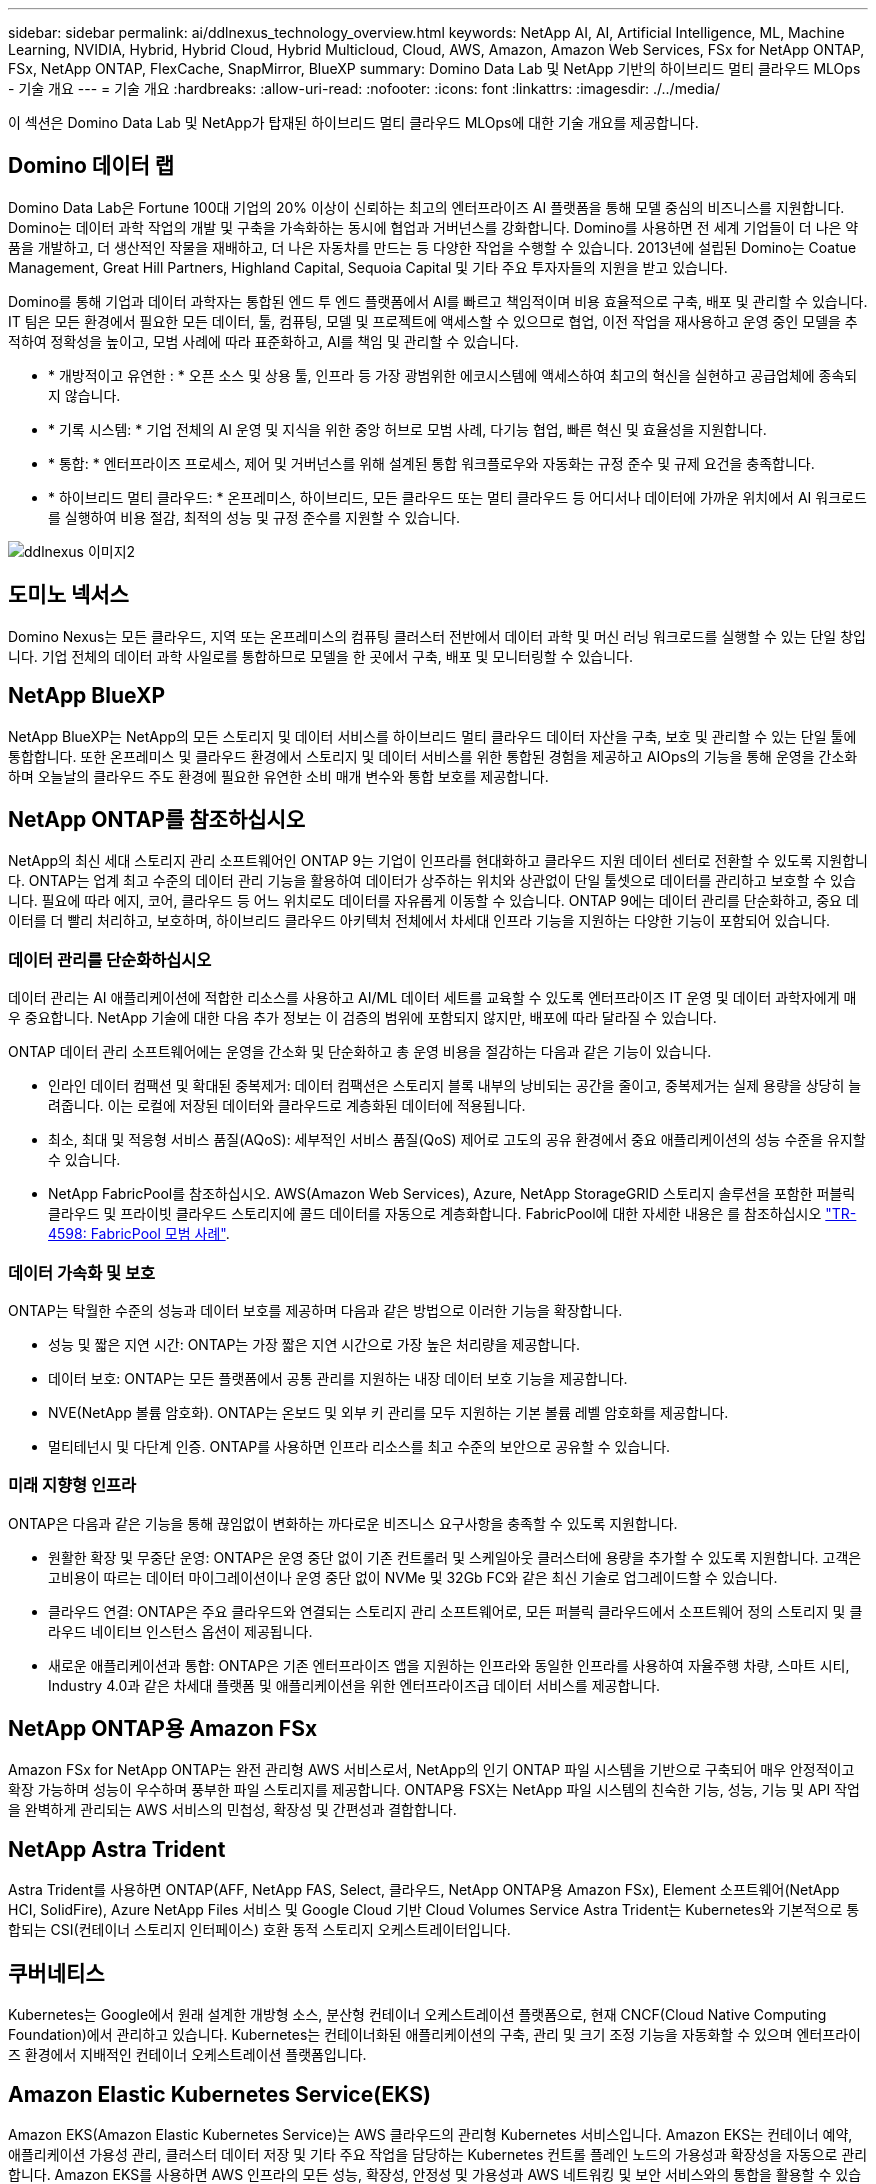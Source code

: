 ---
sidebar: sidebar 
permalink: ai/ddlnexus_technology_overview.html 
keywords: NetApp AI, AI, Artificial Intelligence, ML, Machine Learning, NVIDIA, Hybrid, Hybrid Cloud, Hybrid Multicloud, Cloud, AWS, Amazon, Amazon Web Services, FSx for NetApp ONTAP, FSx, NetApp ONTAP, FlexCache, SnapMirror, BlueXP 
summary: Domino Data Lab 및 NetApp 기반의 하이브리드 멀티 클라우드 MLOps - 기술 개요 
---
= 기술 개요
:hardbreaks:
:allow-uri-read: 
:nofooter: 
:icons: font
:linkattrs: 
:imagesdir: ./../media/


[role="lead"]
이 섹션은 Domino Data Lab 및 NetApp가 탑재된 하이브리드 멀티 클라우드 MLOps에 대한 기술 개요를 제공합니다.



== Domino 데이터 랩

Domino Data Lab은 Fortune 100대 기업의 20% 이상이 신뢰하는 최고의 엔터프라이즈 AI 플랫폼을 통해 모델 중심의 비즈니스를 지원합니다. Domino는 데이터 과학 작업의 개발 및 구축을 가속화하는 동시에 협업과 거버넌스를 강화합니다. Domino를 사용하면 전 세계 기업들이 더 나은 약품을 개발하고, 더 생산적인 작물을 재배하고, 더 나은 자동차를 만드는 등 다양한 작업을 수행할 수 있습니다. 2013년에 설립된 Domino는 Coatue Management, Great Hill Partners, Highland Capital, Sequoia Capital 및 기타 주요 투자자들의 지원을 받고 있습니다.

Domino를 통해 기업과 데이터 과학자는 통합된 엔드 투 엔드 플랫폼에서 AI를 빠르고 책임적이며 비용 효율적으로 구축, 배포 및 관리할 수 있습니다. IT 팀은 모든 환경에서 필요한 모든 데이터, 툴, 컴퓨팅, 모델 및 프로젝트에 액세스할 수 있으므로 협업, 이전 작업을 재사용하고 운영 중인 모델을 추적하여 정확성을 높이고, 모범 사례에 따라 표준화하고, AI를 책임 및 관리할 수 있습니다.

* * 개방적이고 유연한 : * 오픈 소스 및 상용 툴, 인프라 등 가장 광범위한 에코시스템에 액세스하여 최고의 혁신을 실현하고 공급업체에 종속되지 않습니다.
* * 기록 시스템: * 기업 전체의 AI 운영 및 지식을 위한 중앙 허브로 모범 사례, 다기능 협업, 빠른 혁신 및 효율성을 지원합니다.
* * 통합: * 엔터프라이즈 프로세스, 제어 및 거버넌스를 위해 설계된 통합 워크플로우와 자동화는 규정 준수 및 규제 요건을 충족합니다.
* * 하이브리드 멀티 클라우드: * 온프레미스, 하이브리드, 모든 클라우드 또는 멀티 클라우드 등 어디서나 데이터에 가까운 위치에서 AI 워크로드를 실행하여 비용 절감, 최적의 성능 및 규정 준수를 지원할 수 있습니다.


image::ddlnexus_image2.png[ddlnexus 이미지2]



== 도미노 넥서스

Domino Nexus는 모든 클라우드, 지역 또는 온프레미스의 컴퓨팅 클러스터 전반에서 데이터 과학 및 머신 러닝 워크로드를 실행할 수 있는 단일 창입니다. 기업 전체의 데이터 과학 사일로를 통합하므로 모델을 한 곳에서 구축, 배포 및 모니터링할 수 있습니다.



== NetApp BlueXP

NetApp BlueXP는 NetApp의 모든 스토리지 및 데이터 서비스를 하이브리드 멀티 클라우드 데이터 자산을 구축, 보호 및 관리할 수 있는 단일 툴에 통합합니다. 또한 온프레미스 및 클라우드 환경에서 스토리지 및 데이터 서비스를 위한 통합된 경험을 제공하고 AIOps의 기능을 통해 운영을 간소화하며 오늘날의 클라우드 주도 환경에 필요한 유연한 소비 매개 변수와 통합 보호를 제공합니다.



== NetApp ONTAP를 참조하십시오

NetApp의 최신 세대 스토리지 관리 소프트웨어인 ONTAP 9는 기업이 인프라를 현대화하고 클라우드 지원 데이터 센터로 전환할 수 있도록 지원합니다. ONTAP는 업계 최고 수준의 데이터 관리 기능을 활용하여 데이터가 상주하는 위치와 상관없이 단일 툴셋으로 데이터를 관리하고 보호할 수 있습니다. 필요에 따라 에지, 코어, 클라우드 등 어느 위치로도 데이터를 자유롭게 이동할 수 있습니다. ONTAP 9에는 데이터 관리를 단순화하고, 중요 데이터를 더 빨리 처리하고, 보호하며, 하이브리드 클라우드 아키텍처 전체에서 차세대 인프라 기능을 지원하는 다양한 기능이 포함되어 있습니다.



=== 데이터 관리를 단순화하십시오

데이터 관리는 AI 애플리케이션에 적합한 리소스를 사용하고 AI/ML 데이터 세트를 교육할 수 있도록 엔터프라이즈 IT 운영 및 데이터 과학자에게 매우 중요합니다. NetApp 기술에 대한 다음 추가 정보는 이 검증의 범위에 포함되지 않지만, 배포에 따라 달라질 수 있습니다.

ONTAP 데이터 관리 소프트웨어에는 운영을 간소화 및 단순화하고 총 운영 비용을 절감하는 다음과 같은 기능이 있습니다.

* 인라인 데이터 컴팩션 및 확대된 중복제거: 데이터 컴팩션은 스토리지 블록 내부의 낭비되는 공간을 줄이고, 중복제거는 실제 용량을 상당히 늘려줍니다. 이는 로컬에 저장된 데이터와 클라우드로 계층화된 데이터에 적용됩니다.
* 최소, 최대 및 적응형 서비스 품질(AQoS): 세부적인 서비스 품질(QoS) 제어로 고도의 공유 환경에서 중요 애플리케이션의 성능 수준을 유지할 수 있습니다.
* NetApp FabricPool를 참조하십시오. AWS(Amazon Web Services), Azure, NetApp StorageGRID 스토리지 솔루션을 포함한 퍼블릭 클라우드 및 프라이빗 클라우드 스토리지에 콜드 데이터를 자동으로 계층화합니다. FabricPool에 대한 자세한 내용은 를 참조하십시오 https://www.netapp.com/pdf.html?item=/media/17239-tr4598pdf.pdf["TR-4598: FabricPool 모범 사례"^].




=== 데이터 가속화 및 보호

ONTAP는 탁월한 수준의 성능과 데이터 보호를 제공하며 다음과 같은 방법으로 이러한 기능을 확장합니다.

* 성능 및 짧은 지연 시간: ONTAP는 가장 짧은 지연 시간으로 가장 높은 처리량을 제공합니다.
* 데이터 보호: ONTAP는 모든 플랫폼에서 공통 관리를 지원하는 내장 데이터 보호 기능을 제공합니다.
* NVE(NetApp 볼륨 암호화). ONTAP는 온보드 및 외부 키 관리를 모두 지원하는 기본 볼륨 레벨 암호화를 제공합니다.
* 멀티테넌시 및 다단계 인증. ONTAP를 사용하면 인프라 리소스를 최고 수준의 보안으로 공유할 수 있습니다.




=== 미래 지향형 인프라

ONTAP은 다음과 같은 기능을 통해 끊임없이 변화하는 까다로운 비즈니스 요구사항을 충족할 수 있도록 지원합니다.

* 원활한 확장 및 무중단 운영: ONTAP은 운영 중단 없이 기존 컨트롤러 및 스케일아웃 클러스터에 용량을 추가할 수 있도록 지원합니다. 고객은 고비용이 따르는 데이터 마이그레이션이나 운영 중단 없이 NVMe 및 32Gb FC와 같은 최신 기술로 업그레이드할 수 있습니다.
* 클라우드 연결: ONTAP은 주요 클라우드와 연결되는 스토리지 관리 소프트웨어로, 모든 퍼블릭 클라우드에서 소프트웨어 정의 스토리지 및 클라우드 네이티브 인스턴스 옵션이 제공됩니다.
* 새로운 애플리케이션과 통합: ONTAP은 기존 엔터프라이즈 앱을 지원하는 인프라와 동일한 인프라를 사용하여 자율주행 차량, 스마트 시티, Industry 4.0과 같은 차세대 플랫폼 및 애플리케이션을 위한 엔터프라이즈급 데이터 서비스를 제공합니다.




== NetApp ONTAP용 Amazon FSx

Amazon FSx for NetApp ONTAP는 완전 관리형 AWS 서비스로서, NetApp의 인기 ONTAP 파일 시스템을 기반으로 구축되어 매우 안정적이고 확장 가능하며 성능이 우수하며 풍부한 파일 스토리지를 제공합니다. ONTAP용 FSX는 NetApp 파일 시스템의 친숙한 기능, 성능, 기능 및 API 작업을 완벽하게 관리되는 AWS 서비스의 민첩성, 확장성 및 간편성과 결합합니다.



== NetApp Astra Trident

Astra Trident를 사용하면 ONTAP(AFF, NetApp FAS, Select, 클라우드, NetApp ONTAP용 Amazon FSx), Element 소프트웨어(NetApp HCI, SolidFire), Azure NetApp Files 서비스 및 Google Cloud 기반 Cloud Volumes Service Astra Trident는 Kubernetes와 기본적으로 통합되는 CSI(컨테이너 스토리지 인터페이스) 호환 동적 스토리지 오케스트레이터입니다.



== 쿠버네티스

Kubernetes는 Google에서 원래 설계한 개방형 소스, 분산형 컨테이너 오케스트레이션 플랫폼으로, 현재 CNCF(Cloud Native Computing Foundation)에서 관리하고 있습니다. Kubernetes는 컨테이너화된 애플리케이션의 구축, 관리 및 크기 조정 기능을 자동화할 수 있으며 엔터프라이즈 환경에서 지배적인 컨테이너 오케스트레이션 플랫폼입니다.



== Amazon Elastic Kubernetes Service(EKS)

Amazon EKS(Amazon Elastic Kubernetes Service)는 AWS 클라우드의 관리형 Kubernetes 서비스입니다. Amazon EKS는 컨테이너 예약, 애플리케이션 가용성 관리, 클러스터 데이터 저장 및 기타 주요 작업을 담당하는 Kubernetes 컨트롤 플레인 노드의 가용성과 확장성을 자동으로 관리합니다. Amazon EKS를 사용하면 AWS 인프라의 모든 성능, 확장성, 안정성 및 가용성과 AWS 네트워킹 및 보안 서비스와의 통합을 활용할 수 있습니다.
